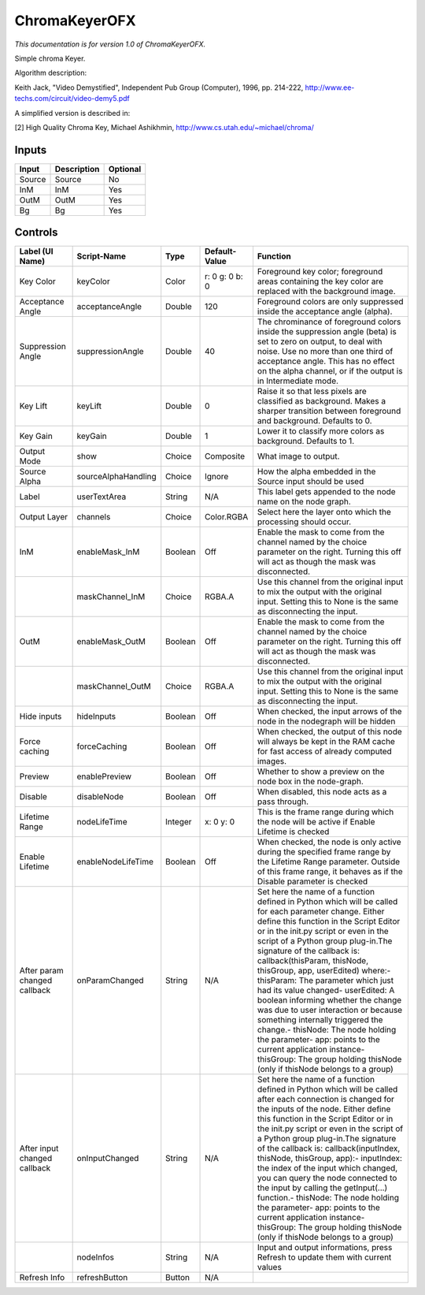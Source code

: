 .. _net.sf.openfx.ChromaKeyerPlugin:

ChromaKeyerOFX
==============

.. figure:: net.sf.openfx.ChromaKeyerPlugin.png
   :alt: 

*This documentation is for version 1.0 of ChromaKeyerOFX.*

Simple chroma Keyer.

Algorithm description:

Keith Jack, "Video Demystified", Independent Pub Group (Computer), 1996, pp. 214-222, http://www.ee-techs.com/circuit/video-demy5.pdf

A simplified version is described in:

[2] High Quality Chroma Key, Michael Ashikhmin, http://www.cs.utah.edu/~michael/chroma/

Inputs
------

+----------+---------------+------------+
| Input    | Description   | Optional   |
+==========+===============+============+
| Source   | Source        | No         |
+----------+---------------+------------+
| InM      | InM           | Yes        |
+----------+---------------+------------+
| OutM     | OutM          | Yes        |
+----------+---------------+------------+
| Bg       | Bg            | Yes        |
+----------+---------------+------------+

Controls
--------

+--------------------------------+-----------------------+-----------+------------------+-----------------------------------------------------------------------------------------------------------------------------------------------------------------------------------------------------------------------------------------------------------------------------------------------------------------------------------------------------------------------------------------------------------------------------------------------------------------------------------------------------------------------------------------------------------------------------------------------------------------------------------------------------------------------------------------------------------+
| Label (UI Name)                | Script-Name           | Type      | Default-Value    | Function                                                                                                                                                                                                                                                                                                                                                                                                                                                                                                                                                                                                                                                                                                  |
+================================+=======================+===========+==================+===========================================================================================================================================================================================================================================================================================================================================================================================================================================================================================================================================================================================================================================================================================================+
| Key Color                      | keyColor              | Color     | r: 0 g: 0 b: 0   | Foreground key color; foreground areas containing the key color are replaced with the background image.                                                                                                                                                                                                                                                                                                                                                                                                                                                                                                                                                                                                   |
+--------------------------------+-----------------------+-----------+------------------+-----------------------------------------------------------------------------------------------------------------------------------------------------------------------------------------------------------------------------------------------------------------------------------------------------------------------------------------------------------------------------------------------------------------------------------------------------------------------------------------------------------------------------------------------------------------------------------------------------------------------------------------------------------------------------------------------------------+
| Acceptance Angle               | acceptanceAngle       | Double    | 120              | Foreground colors are only suppressed inside the acceptance angle (alpha).                                                                                                                                                                                                                                                                                                                                                                                                                                                                                                                                                                                                                                |
+--------------------------------+-----------------------+-----------+------------------+-----------------------------------------------------------------------------------------------------------------------------------------------------------------------------------------------------------------------------------------------------------------------------------------------------------------------------------------------------------------------------------------------------------------------------------------------------------------------------------------------------------------------------------------------------------------------------------------------------------------------------------------------------------------------------------------------------------+
| Suppression Angle              | suppressionAngle      | Double    | 40               | The chrominance of foreground colors inside the suppression angle (beta) is set to zero on output, to deal with noise. Use no more than one third of acceptance angle. This has no effect on the alpha channel, or if the output is in Intermediate mode.                                                                                                                                                                                                                                                                                                                                                                                                                                                 |
+--------------------------------+-----------------------+-----------+------------------+-----------------------------------------------------------------------------------------------------------------------------------------------------------------------------------------------------------------------------------------------------------------------------------------------------------------------------------------------------------------------------------------------------------------------------------------------------------------------------------------------------------------------------------------------------------------------------------------------------------------------------------------------------------------------------------------------------------+
| Key Lift                       | keyLift               | Double    | 0                | Raise it so that less pixels are classified as background. Makes a sharper transition between foreground and background. Defaults to 0.                                                                                                                                                                                                                                                                                                                                                                                                                                                                                                                                                                   |
+--------------------------------+-----------------------+-----------+------------------+-----------------------------------------------------------------------------------------------------------------------------------------------------------------------------------------------------------------------------------------------------------------------------------------------------------------------------------------------------------------------------------------------------------------------------------------------------------------------------------------------------------------------------------------------------------------------------------------------------------------------------------------------------------------------------------------------------------+
| Key Gain                       | keyGain               | Double    | 1                | Lower it to classify more colors as background. Defaults to 1.                                                                                                                                                                                                                                                                                                                                                                                                                                                                                                                                                                                                                                            |
+--------------------------------+-----------------------+-----------+------------------+-----------------------------------------------------------------------------------------------------------------------------------------------------------------------------------------------------------------------------------------------------------------------------------------------------------------------------------------------------------------------------------------------------------------------------------------------------------------------------------------------------------------------------------------------------------------------------------------------------------------------------------------------------------------------------------------------------------+
| Output Mode                    | show                  | Choice    | Composite        | What image to output.                                                                                                                                                                                                                                                                                                                                                                                                                                                                                                                                                                                                                                                                                     |
+--------------------------------+-----------------------+-----------+------------------+-----------------------------------------------------------------------------------------------------------------------------------------------------------------------------------------------------------------------------------------------------------------------------------------------------------------------------------------------------------------------------------------------------------------------------------------------------------------------------------------------------------------------------------------------------------------------------------------------------------------------------------------------------------------------------------------------------------+
| Source Alpha                   | sourceAlphaHandling   | Choice    | Ignore           | How the alpha embedded in the Source input should be used                                                                                                                                                                                                                                                                                                                                                                                                                                                                                                                                                                                                                                                 |
+--------------------------------+-----------------------+-----------+------------------+-----------------------------------------------------------------------------------------------------------------------------------------------------------------------------------------------------------------------------------------------------------------------------------------------------------------------------------------------------------------------------------------------------------------------------------------------------------------------------------------------------------------------------------------------------------------------------------------------------------------------------------------------------------------------------------------------------------+
| Label                          | userTextArea          | String    | N/A              | This label gets appended to the node name on the node graph.                                                                                                                                                                                                                                                                                                                                                                                                                                                                                                                                                                                                                                              |
+--------------------------------+-----------------------+-----------+------------------+-----------------------------------------------------------------------------------------------------------------------------------------------------------------------------------------------------------------------------------------------------------------------------------------------------------------------------------------------------------------------------------------------------------------------------------------------------------------------------------------------------------------------------------------------------------------------------------------------------------------------------------------------------------------------------------------------------------+
| Output Layer                   | channels              | Choice    | Color.RGBA       | Select here the layer onto which the processing should occur.                                                                                                                                                                                                                                                                                                                                                                                                                                                                                                                                                                                                                                             |
+--------------------------------+-----------------------+-----------+------------------+-----------------------------------------------------------------------------------------------------------------------------------------------------------------------------------------------------------------------------------------------------------------------------------------------------------------------------------------------------------------------------------------------------------------------------------------------------------------------------------------------------------------------------------------------------------------------------------------------------------------------------------------------------------------------------------------------------------+
| InM                            | enableMask\_InM       | Boolean   | Off              | Enable the mask to come from the channel named by the choice parameter on the right. Turning this off will act as though the mask was disconnected.                                                                                                                                                                                                                                                                                                                                                                                                                                                                                                                                                       |
+--------------------------------+-----------------------+-----------+------------------+-----------------------------------------------------------------------------------------------------------------------------------------------------------------------------------------------------------------------------------------------------------------------------------------------------------------------------------------------------------------------------------------------------------------------------------------------------------------------------------------------------------------------------------------------------------------------------------------------------------------------------------------------------------------------------------------------------------+
|                                | maskChannel\_InM      | Choice    | RGBA.A           | Use this channel from the original input to mix the output with the original input. Setting this to None is the same as disconnecting the input.                                                                                                                                                                                                                                                                                                                                                                                                                                                                                                                                                          |
+--------------------------------+-----------------------+-----------+------------------+-----------------------------------------------------------------------------------------------------------------------------------------------------------------------------------------------------------------------------------------------------------------------------------------------------------------------------------------------------------------------------------------------------------------------------------------------------------------------------------------------------------------------------------------------------------------------------------------------------------------------------------------------------------------------------------------------------------+
| OutM                           | enableMask\_OutM      | Boolean   | Off              | Enable the mask to come from the channel named by the choice parameter on the right. Turning this off will act as though the mask was disconnected.                                                                                                                                                                                                                                                                                                                                                                                                                                                                                                                                                       |
+--------------------------------+-----------------------+-----------+------------------+-----------------------------------------------------------------------------------------------------------------------------------------------------------------------------------------------------------------------------------------------------------------------------------------------------------------------------------------------------------------------------------------------------------------------------------------------------------------------------------------------------------------------------------------------------------------------------------------------------------------------------------------------------------------------------------------------------------+
|                                | maskChannel\_OutM     | Choice    | RGBA.A           | Use this channel from the original input to mix the output with the original input. Setting this to None is the same as disconnecting the input.                                                                                                                                                                                                                                                                                                                                                                                                                                                                                                                                                          |
+--------------------------------+-----------------------+-----------+------------------+-----------------------------------------------------------------------------------------------------------------------------------------------------------------------------------------------------------------------------------------------------------------------------------------------------------------------------------------------------------------------------------------------------------------------------------------------------------------------------------------------------------------------------------------------------------------------------------------------------------------------------------------------------------------------------------------------------------+
| Hide inputs                    | hideInputs            | Boolean   | Off              | When checked, the input arrows of the node in the nodegraph will be hidden                                                                                                                                                                                                                                                                                                                                                                                                                                                                                                                                                                                                                                |
+--------------------------------+-----------------------+-----------+------------------+-----------------------------------------------------------------------------------------------------------------------------------------------------------------------------------------------------------------------------------------------------------------------------------------------------------------------------------------------------------------------------------------------------------------------------------------------------------------------------------------------------------------------------------------------------------------------------------------------------------------------------------------------------------------------------------------------------------+
| Force caching                  | forceCaching          | Boolean   | Off              | When checked, the output of this node will always be kept in the RAM cache for fast access of already computed images.                                                                                                                                                                                                                                                                                                                                                                                                                                                                                                                                                                                    |
+--------------------------------+-----------------------+-----------+------------------+-----------------------------------------------------------------------------------------------------------------------------------------------------------------------------------------------------------------------------------------------------------------------------------------------------------------------------------------------------------------------------------------------------------------------------------------------------------------------------------------------------------------------------------------------------------------------------------------------------------------------------------------------------------------------------------------------------------+
| Preview                        | enablePreview         | Boolean   | Off              | Whether to show a preview on the node box in the node-graph.                                                                                                                                                                                                                                                                                                                                                                                                                                                                                                                                                                                                                                              |
+--------------------------------+-----------------------+-----------+------------------+-----------------------------------------------------------------------------------------------------------------------------------------------------------------------------------------------------------------------------------------------------------------------------------------------------------------------------------------------------------------------------------------------------------------------------------------------------------------------------------------------------------------------------------------------------------------------------------------------------------------------------------------------------------------------------------------------------------+
| Disable                        | disableNode           | Boolean   | Off              | When disabled, this node acts as a pass through.                                                                                                                                                                                                                                                                                                                                                                                                                                                                                                                                                                                                                                                          |
+--------------------------------+-----------------------+-----------+------------------+-----------------------------------------------------------------------------------------------------------------------------------------------------------------------------------------------------------------------------------------------------------------------------------------------------------------------------------------------------------------------------------------------------------------------------------------------------------------------------------------------------------------------------------------------------------------------------------------------------------------------------------------------------------------------------------------------------------+
| Lifetime Range                 | nodeLifeTime          | Integer   | x: 0 y: 0        | This is the frame range during which the node will be active if Enable Lifetime is checked                                                                                                                                                                                                                                                                                                                                                                                                                                                                                                                                                                                                                |
+--------------------------------+-----------------------+-----------+------------------+-----------------------------------------------------------------------------------------------------------------------------------------------------------------------------------------------------------------------------------------------------------------------------------------------------------------------------------------------------------------------------------------------------------------------------------------------------------------------------------------------------------------------------------------------------------------------------------------------------------------------------------------------------------------------------------------------------------+
| Enable Lifetime                | enableNodeLifeTime    | Boolean   | Off              | When checked, the node is only active during the specified frame range by the Lifetime Range parameter. Outside of this frame range, it behaves as if the Disable parameter is checked                                                                                                                                                                                                                                                                                                                                                                                                                                                                                                                    |
+--------------------------------+-----------------------+-----------+------------------+-----------------------------------------------------------------------------------------------------------------------------------------------------------------------------------------------------------------------------------------------------------------------------------------------------------------------------------------------------------------------------------------------------------------------------------------------------------------------------------------------------------------------------------------------------------------------------------------------------------------------------------------------------------------------------------------------------------+
| After param changed callback   | onParamChanged        | String    | N/A              | Set here the name of a function defined in Python which will be called for each parameter change. Either define this function in the Script Editor or in the init.py script or even in the script of a Python group plug-in.The signature of the callback is: callback(thisParam, thisNode, thisGroup, app, userEdited) where:- thisParam: The parameter which just had its value changed- userEdited: A boolean informing whether the change was due to user interaction or because something internally triggered the change.- thisNode: The node holding the parameter- app: points to the current application instance- thisGroup: The group holding thisNode (only if thisNode belongs to a group)   |
+--------------------------------+-----------------------+-----------+------------------+-----------------------------------------------------------------------------------------------------------------------------------------------------------------------------------------------------------------------------------------------------------------------------------------------------------------------------------------------------------------------------------------------------------------------------------------------------------------------------------------------------------------------------------------------------------------------------------------------------------------------------------------------------------------------------------------------------------+
| After input changed callback   | onInputChanged        | String    | N/A              | Set here the name of a function defined in Python which will be called after each connection is changed for the inputs of the node. Either define this function in the Script Editor or in the init.py script or even in the script of a Python group plug-in.The signature of the callback is: callback(inputIndex, thisNode, thisGroup, app):- inputIndex: the index of the input which changed, you can query the node connected to the input by calling the getInput(...) function.- thisNode: The node holding the parameter- app: points to the current application instance- thisGroup: The group holding thisNode (only if thisNode belongs to a group)                                           |
+--------------------------------+-----------------------+-----------+------------------+-----------------------------------------------------------------------------------------------------------------------------------------------------------------------------------------------------------------------------------------------------------------------------------------------------------------------------------------------------------------------------------------------------------------------------------------------------------------------------------------------------------------------------------------------------------------------------------------------------------------------------------------------------------------------------------------------------------+
|                                | nodeInfos             | String    | N/A              | Input and output informations, press Refresh to update them with current values                                                                                                                                                                                                                                                                                                                                                                                                                                                                                                                                                                                                                           |
+--------------------------------+-----------------------+-----------+------------------+-----------------------------------------------------------------------------------------------------------------------------------------------------------------------------------------------------------------------------------------------------------------------------------------------------------------------------------------------------------------------------------------------------------------------------------------------------------------------------------------------------------------------------------------------------------------------------------------------------------------------------------------------------------------------------------------------------------+
| Refresh Info                   | refreshButton         | Button    | N/A              |                                                                                                                                                                                                                                                                                                                                                                                                                                                                                                                                                                                                                                                                                                           |
+--------------------------------+-----------------------+-----------+------------------+-----------------------------------------------------------------------------------------------------------------------------------------------------------------------------------------------------------------------------------------------------------------------------------------------------------------------------------------------------------------------------------------------------------------------------------------------------------------------------------------------------------------------------------------------------------------------------------------------------------------------------------------------------------------------------------------------------------+
